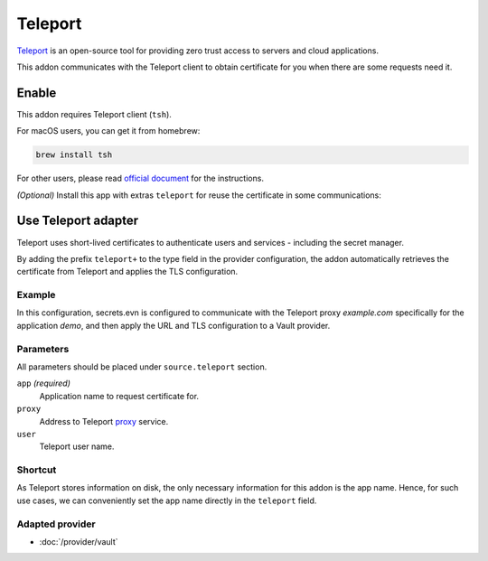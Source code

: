 Teleport
========

`Teleport`_ is an open-source tool for providing zero trust access to servers and cloud applications.

This addon communicates with the Teleport client to obtain certificate for you when there are some requests need it.

.. _Teleport: https://goteleport.com/


Enable
------

This addon requires Teleport client (``tsh``).

For macOS users, you can get it from homebrew:

.. code-block:: bash

   brew install tsh

For other users, please read `official document <https://goteleport.com/docs/installation/>`_ for the instructions.

*(Optional)* Install this app with extras ``teleport`` for reuse the certificate in some communications:

.. tabs::

   .. code-tab:: bash pip

      pip install 'secrets.env[teleport]'

   .. code-tab:: bash poetry plugin

      poetry self add secrets.env -E teleport

.. _use-teleport-addon:

Use Teleport adapter
--------------------

Teleport uses short-lived certificates to authenticate users and services - including the secret manager.

By adding the prefix ``teleport+`` to the type field in the provider configuration, the addon automatically retrieves the certificate from Teleport and applies the TLS configuration.

Example
+++++++

In this configuration, secrets.evn is configured to communicate with the Teleport proxy *example.com* specifically for the application *demo*, and then apply the URL and TLS configuration to a Vault provider.

.. tabs::

   .. code-tab:: toml

      [source]
      type = "teleport+vault"

      [source.teleport]
      proxy = "example.com"
      app = "demo"

   .. code-tab:: yaml

      source:
        type: teleport+vault
        teleport:
          proxy: example.com
          app: demo

   .. code-tab:: json

      {
        "source": {
          "type": "teleport+vault",
          "teleport": {
            "proxy": "example.com",
            "app": "demo"
          }
        }
      }

   .. code-tab:: toml pyproject.toml

      [tool.secrets-env.source]
      type = "teleport+vault"

      [tool.secrets-env.source.teleport]
      proxy = "example.com"
      app = "demo"


Parameters
++++++++++

All parameters should be placed under ``source.teleport`` section.

``app`` *(required)*
   Application name to request certificate for.

``proxy``
   Address to Teleport `proxy <https://goteleport.com/docs/architecture/proxy/>`_ service.

``user``
   Teleport user name.

Shortcut
++++++++

As Teleport stores information on disk, the only necessary information for this addon is the app name.
Hence, for such use cases, we can conveniently set the app name directly in the ``teleport`` field.

.. tabs::

   .. code-tab:: toml

      [source]
      type = "teleport+vault"
      teleport = "demo"

   .. code-tab:: yaml

      source:
        type: teleport+vault
        teleport: demo

   .. code-tab:: json

      {
        "source": {
          "type": "teleport+vault",
          "teleport": "demo"
        }
      }

   .. code-tab:: toml pyproject.toml

      [tool.secrets-env.source]
      type = "teleport+vault"
      teleport = "demo"

Adapted provider
++++++++++++++++

- :doc:`/provider/vault`
